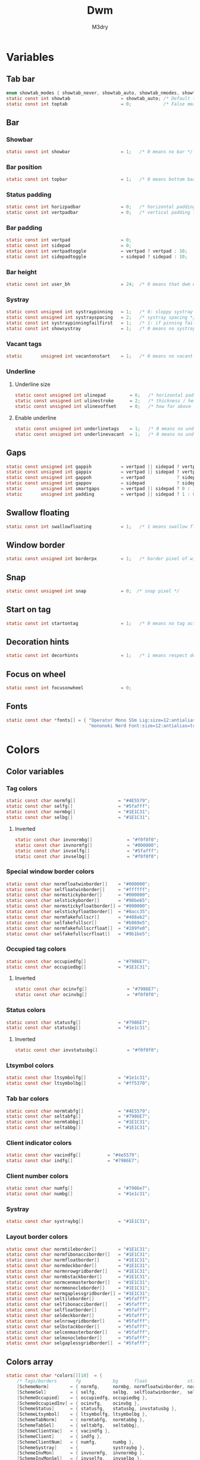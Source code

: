 #+TITLE: Dwm
#+author: M3dry
#+property: header-args :C :tangle config.h :main no
#+exclude_tags: toc_4

* Table of contents :toc_4:
- [[#variables][Variables]]
  - [[#tab-bar][Tab bar]]
  - [[#bar][Bar]]
    - [[#showbar][Showbar]]
    - [[#bar-position][Bar position]]
    - [[#status-padding][Status padding]]
    - [[#bar-padding][Bar padding]]
    - [[#bar-height][Bar height]]
    - [[#systray][Systray]]
    - [[#vacant-tags][Vacant tags]]
    - [[#underline][Underline]]
      - [[#underline-size][Underline size]]
      - [[#enable-underline][Enable underline]]
  - [[#gaps][Gaps]]
  - [[#swallow-floating][Swallow floating]]
  - [[#window-border][Window border]]
  - [[#snap][Snap]]
  - [[#start-on-tag][Start on tag]]
  - [[#decoration-hints][Decoration hints]]
  - [[#focus-on-wheel][Focus on wheel]]
  - [[#fonts][Fonts]]
- [[#colors][Colors]]
  - [[#color-variables][Color variables]]
    - [[#tag-colors][Tag colors]]
      - [[#inverted][Inverted]]
    - [[#special-window-border-colors][Special window border colors]]
    - [[#occupied-tag-colors][Occupied tag colors]]
      - [[#inverted-1][Inverted]]
    - [[#status-colors][Status colors]]
      - [[#inverted-2][Inverted]]
    - [[#ltsymbol-colors][Ltsymbol colors]]
    - [[#tab-bar-colors][Tab bar colors]]
    - [[#client-indicator-colors][Client indicator colors]]
    - [[#client-number-colors][Client number colors]]
    - [[#systray-1][Systray]]
    - [[#layout-border-colors][Layout border colors]]
  - [[#colors-array][Colors array]]
- [[#tag][Tag]]
  - [[#number-of-tags][Number of tags]]
  - [[#master-window-name][Master window name]]
  - [[#default-applications][Default applications]]
- [[#scratchpads][Scratchpads]]
- [[#rules][Rules]]
  - [[#client-rules][Client rules]]
  - [[#monitor-rules][Monitor rules]]
- [[#layouts][Layouts]]
  - [[#layout-modifiers][Layout modifiers]]
  - [[#layout-definitions][Layout definitions]]
- [[#special-keys][Special keys]]
- [[#tag-functions][Tag functions]]
- [[#keybinds][Keybinds]]
- [[#mouse-bindings][Mouse bindings]]
- [[#dwmc][dwmc]]

* Variables
** Tab bar
#+begin_src C
enum showtab_modes { showtab_never, showtab_auto, showtab_nmodes, showtab_always};
static const int showtab                   = showtab_auto; /* Default tab bar show mode */
static const int toptab                    = 0;            /* False means bottom tab bar */
#+end_src
** Bar
*** Showbar
#+begin_src C
static const int showbar                   = 1;   /* 0 means no bar */
#+end_src
*** Bar position
#+begin_src C
static const int topbar                    = 1;   /* 0 means bottom bar */
#+end_src
*** Status padding
#+begin_src C
static const int horizpadbar               = 0;   /* horizontal padding for statusbar */
static const int vertpadbar                = 0;   /* vertical padding for statusbar */
#+end_src
*** Bar padding
#+begin_src C
static const int vertpad                   = 0;                           /* vertical padding of bar */
static const int sidepad                   = 0;                           /* horizontal padding of bar */
static const int vertpadtoggle             = vertpad ? vertpad : 10;      /* vertical padding of bar that's toggleable */
static const int sidepadtoggle             = sidepad ? sidepad : 10;      /* horizontal padding of bar that's toggleable */
#+end_src
*** Bar height
#+begin_src C
static const int user_bh                   = 24;  /* 0 means that dwm will calculate bar height, >= 1 means dwm will user_bh as bar height */
#+end_src
*** Systray
#+begin_src C
static const unsigned int systraypinning   = 1;   /* 0: sloppy systray follows selected monitor, >0: pin systray to monitor X */
static const unsigned int systrayspacing   = 2;   /* systray spacing */
static const int systraypinningfailfirst   = 1;   /* 1: if pinning fails, display systray on the first monitor, False: display systray on the last monitor*/
static const int showsystray               = 1;   /* 0 means no systray */
#+end_src
*** Vacant tags
#+begin_src C
static       unsigned int vacantonstart    = 1;   /* 0 means no vacant tags */
#+end_src
*** Underline
**** Underline size
#+begin_src C
static const unsigned int ulinepad         = 6;   /* horizontal padding between the underline and tag */
static const unsigned int ulinestroke      = 2;   /* thickness / height of the underline */
static const unsigned int ulinevoffset     = 0;   /* how far above the bottom of the bar the line should appear */
#+end_src
**** Enable underline
#+begin_src C
static const unsigned int underlinetags    = 1;   /* 0 means no underline */
static const unsigned int underlinevacant  = 1;   /* 0 means no underline for vacant tags */
#+end_src
** Gaps
#+begin_src C
static const unsigned int gappih           = vertpad || sidepad ? vertpadtoggle : 0;  /* horiz inner gap between windows */
static const unsigned int gappiv           = vertpad || sidepad ? vertpadtoggle : 0;  /* vert inner gap between windows */
static const unsigned int gappoh           = vertpad            ? sidepadtoggle : 0;  /* horiz outer gap between windows and screen edge */
static const unsigned int gappov           = sidepad            ? sidepadtoggle : 0;  /* vert outer gap between windows and screen edge */
static       unsigned int smartgaps        = vertpad || sidepad ? 0 : 1;   /* 1 means no outer gap when there is only one window one window */
static       unsigned int padding          = vertpad || sidepad ? 1 : 0;
#+end_src
** Swallow floating
#+begin_src C
static const int swallowfloating           = 1;   /* 1 means swallow floating windows by default */
#+end_src
** Window border
#+begin_src C
static const unsigned int borderpx         = 1;   /* border pixel of windows */
#+end_src
** Snap
#+begin_src C
static const unsigned int snap             = 0;  /* snap pixel */
#+end_src
** Start on tag
#+begin_src C
static const int startontag                = 1;   /* 0 means no tag active on start */
#+end_src
** Decoration hints
#+begin_src C
static const int decorhints                = 1;   /* 1 means respect decoration hints */
#+end_src
** Focus on wheel
#+begin_src C
static const int focusonwheel              = 0;
#+end_src
** Fonts
#+begin_src C
static const char *fonts[] = { "Operator Mono SSm Lig:size=12:antialias=true:autohint=true"
                               "mononoki Nerd Font:size=12:antialias=true:autohint=true" };
#+end_src
* Colors
** Color variables
*** Tag colors
#+begin_src C
static const char normfg[]                = "#4E5579";
static const char selfg[]                 = "#5fafff";
static const char normbg[]                = "#1E1C31";
static const char selbg[]                 = "#1E1C31";
#+end_src
**** Inverted
#+begin_src C
static const char invnormbg[]             = "#f0f0f0";
static const char invnormfg[]             = "#000000";
static const char invselfg[]              = "#5fafff";
static const char invselbg[]              = "#f0f0f0";
#+end_src
*** Special window border colors
#+begin_src C
static const char normfloatwinborder[]    = "#000000";
static const char selfloatwinborder[]     = "#ffffff";
static const char normstickyborder[]      = "#000000";
static const char selstickyborder[]       = "#98be65";
static const char normstickyfloatborder[] = "#000000";
static const char selstickyfloatborder[]  = "#8acc35";
static const char normfakefullscr[]       = "#408ab2";
static const char selfakefullscr[]        = "#b869e5";
static const char normfakefullscrfloat[]  = "#289fe0";
static const char selfakefullscrfloat[]   = "#9b1be5";
#+end_src
*** Occupied tag colors
#+begin_src C
static const char occupiedfg[]            = "#7986E7";
static const char occupiedbg[]            = "#1E1C31";
#+end_src
**** Inverted
#+begin_src C
static const char ocinvfg[]               = "#7986E7";
static const char ocinvbg[]               = "#f0f0f0";
#+end_src
*** Status colors
#+begin_src C
static const char statusfg[]              = "#7986E7";
static const char statusbg[]              = "#1e1c31";
#+end_src
**** Inverted
#+begin_src C
static const char invstatusbg[]           = "#f0f0f0";
#+end_src
*** Ltsymbol colors
#+begin_src C
static const char ltsymbolfg[]            = "#1e1c31";
static const char ltsymbolbg[]            = "#ff5370";
#+end_src
*** Tab bar colors
#+begin_src C
static const char normtabfg[]             = "#4E5579";
static const char seltabfg[]              = "#7986E7";
static const char normtabbg[]             = "#1E1C31";
static const char seltabbg[]              = "#1E1C31";
#+end_src
*** Client indicator colors
#+begin_src C
static const char vacindfg[]          = "#4e5579";
static const char indfg[]             = "#7986E7";
#+end_src
*** Client number colors
#+begin_src C
static const char numfg[]                 = "#7986e7";
static const char numbg[]                 = "#1e1c31";
#+end_src
*** Systray
#+begin_src C
static const char systraybg[]             = "#1E1C31";
#+end_src
*** Layout border colors
#+begin_src C
static const char normtileborder[]        = "#1E1C31";
static const char normfibonacciborder[]   = "#1E1C31";
static const char normfloatborder[]       = "#1E1C31";
static const char normdeckborder[]        = "#1E1C31";
static const char normnrowgridborder[]    = "#1E1C31";
static const char normbstackborder[]      = "#1E1C31";
static const char normcenmasterborder[]   = "#1E1C31";
static const char normmonocleborder[]     = "#1E1C31";
static const char normgaplessgridborder[] = "#1E1C31";
static const char seltileborder[]         = "#5fafff";
static const char selfibonacciborder[]    = "#5fafff";
static const char selfloatborder[]        = "#5fafff";
static const char seldeckborder[]         = "#5fafff";
static const char selnrowgridborder[]     = "#5fafff";
static const char selbstackborder[]       = "#5fafff";
static const char selcenmasterborder[]    = "#5fafff";
static const char selmonocleborder[]      = "#5fafff";
static const char selgaplessgridborder[]  = "#5fafff";
#+end_src
** Colors array
#+begin_src C
static const char *colors[][10]  = {
    /* Tags/borders       fg            bg      float               sticky            sticky + float         fakefullscreen   fakefullscreen + float */
    [SchemeNorm]        = { normfg,     normbg, normfloatwinborder, normstickyborder, normstickyfloatborder, normfakefullscr, normfakefullscrfloat },
    [SchemeSel]         = { selfg,      selbg,  selfloatwinborder,  selstickyborder,  selstickyfloatborder,  selfakefullscr,  selfakefullscrfloat },
    [SchemeOccupied]    = { occupiedfg, occupiedbg },
    [SchemeOccupiedInv] = { ocinvfg,    ocinvbg },
    [SchemeStatus]      = { statusfg,   statusbg, invstatusbg },
    [SchemeLtsymbol]    = { ltsymbolfg, ltsymbolbg },
    [SchemeTabNorm]     = { normtabfg,  normtabbg },
    [SchemeTabSel]      = { seltabfg,   seltabbg},
    [SchemeClientVac]   = { vacindfg },
    [SchemeClient]      = { indfg },
    [SchemeClientNum]   = { numfg,      numbg },
    [SchemeSystray]     = {             systraybg },
    [SchemeInvMon]      = { invnormfg,  invnormbg },
    [SchemeInvMonSel]   = { invselfg,   invselbg },
    /* Win borders          tile            fibonacci            float            deck            nrowgrid            bstack            centeredmaster       monocle            gaplessgrid */
    [SchemeNormLayout]  = { normtileborder, normfibonacciborder, normfloatborder, normdeckborder, normnrowgridborder, normbstackborder, normcenmasterborder, normmonocleborder, normgaplessgridborder },
    [SchemeSelLayout]   = { seltileborder,  selfibonacciborder,  selfloatborder,  seldeckborder,  selnrowgridborder,  selbstackborder,  selcenmasterborder,  selmonocleborder,  selgaplessgridborder },
};
#+end_src
* Tag
** Number of tags
#+begin_src C
static const char *tags[] = { "1", "2", "3", "4", "5", "6", "7", "8", "9" };
#+end_src
** Master window name
#+begin_src C
static const char ptagf[] = "[%s:%s]"; /* format of a tag label */
static const char etagf[] = "{%s}";    /* format of an empty tag */
static const int lcaselbl = 0;         /* 1 means make tag label lowercase */
#+end_src
** Default applications
#+begin_src C
static const char *defaulttagapps[] = { "firefox", NULL, NULL, "chromium", NULL, NULL, NULL, "discord", "gimp" };
#+end_src
* Scratchpads
#+begin_src C
static const char *scpclean[] = {"u", NULL};
static const char *scpcmus[]  = {"i", "st", "-c", "scpcmus",  "-t", "cmusSCP", "-e", "cmus", NULL};
static const char *scpcal[]   = {"y", "qalculate-gtk", "--title", "calSCP", NULL};
#+end_src
* Rules
** Client rules
    xprop(1):
     WM_CLASS(STRING) = instance, class
     WM_NAME(STRING) = title
     _NET_WM_WINDOW_TYPE(ATOM) = wintype
#+begin_src C
#define WTYPE "_NET_WM_WINDOW_TYPE_"
static const Rule rules[] = {
    /* class      instance    title          wintype tags mask switchtotag isfloating iscentered ispermanent isterminal noswallow monitor scratch key */
    /* Scratchpads */
    { "scpclean", NULL,       NULL,          NULL,   0,        0,          0,         0,         0,          0,         0,        -1, 'u' },
    { "scpcmus",  NULL,       NULL,          NULL,   0,        0,          0,         0,         1,          0,         0,        -1, 'i' },
    { NULL,       NULL,       "calSCP",      NULL,   0,        0,          1,         1,         0,          0,         0,        -1, 'y' },
    /* Swallow */
    { "St",       NULL,       NULL,          NULL,   0,        0,          0,         0,         0,          1,         0,        -1, 0 },
    { "Alacritty",NULL,       NULL,          NULL,   0,        0,          0,         0,         0,          1,         0,        -1, 0 },
    { "XTerm",    NULL,       NULL,          NULL,   0,        0,          0,         0,         0,          1,         0,        -1, 0 },
    { "Emacs",    NULL,       NULL,          NULL,   0,        0,          0,         0,         0,          1,         0,        -1, 0 },
    /* Noswallow */
    { NULL,       NULL,       "Event Tester",NULL,   0,        0,          0,         0,         0,          0,         1,        -1, 0 },
    { "Xephyr",   NULL,       NULL,          NULL,   0,        0,          1,         1,         0,          0,         1,        -1, 0 },
    { "Gimp",     NULL,       NULL,          NULL,   1 << 8,   3,          1,         1,         0,          0,         1,        -1, 0 },
    { NULL,       NULL,       "glxgears",    NULL,   0,        0,          1,         0,         0,          0,         1,        -1, 0 },
    /* General windows */
    { NULL,       "discord",  NULL,          NULL,   1 << 7,   0,          0,         0,         0,          0,         0,        -1, 0 },
    { NULL,       "Navigator",NULL,          NULL,   1,        0,          0,         0,         1,          0,         1,        -1, 0 },
    { NULL,       "nyxt",     NULL,          NULL,   1,        0,          0,         0,         1,          0,         1,        -1, 0 },
    { NULL,       "chromium", NULL,          NULL,   1 << 3,   0,          0,         0,         1,          0,         1,        -1, 0 },
    /* Wintype */
    { NULL,       NULL,       NULL, WTYPE "DIALOG",  0,        0,          1,         1,         0,          0,         0,        -1, 0 },
    { NULL,       NULL,       NULL, WTYPE "UTILITY", 0,        0,          1,         1,         0,          0,         0,        -1, 0 },
    { NULL,       NULL,       NULL, WTYPE "TOOLBAR", 0,        0,          1,         1,         0,          0,         0,        -1, 0 },
    { NULL,       NULL,       NULL, WTYPE "SPLASH",  0,        0,          1,         1,         0,          0,         0,        -1, 0 },
};
#+end_src
** Monitor rules
#+begin_src C
static const MonitorRule monrules[] = {
   /* monitor  tag  layout  mfact  nmaster  showbar  topbar */
   {  1,       -1,  5,      -1,    -1,      -1,      -1     }, // use a different layout for the second monitor
   {  -1,      -1,  0,      -1,    -1,      -1,      -1     }, // default
};
#+end_src

* Layouts
** Layout modifiers
+ mfact defines how wide master stack is
+ resizehints defines if dwm will resize window even if its too small
+ nmaster defines how many windows are in master stack
+ attachbelow defines if windows should attach bellow selected window
+ force_vsplit forces two clients to always slpit vertically
#+begin_src C
static const float mfact     = 0.5;
static const int resizehints = 0;    /* 1 means respect size hints in tiled resizals */
static const int nmaster     = 1;
static const int attachbelow = 1;

#define FORCE_VSPLIT 1
#include "vanitygaps.c"
#+end_src
** Layout definitions
+ avaible layouts:
  - bstack
  - bstackhoriz
  - centeredmaster
  - centeredfloatingmaster
  - deck
  - dwindle
  - fibonacci
  - grid
  - nrowgrid
  - spiral
  - tile
#+begin_src C
static const Layout layouts[] = {
    /* symbol     arrange function */
    { "tile",           tile },    /* first entry is default */
    { "spiral",         spiral },
    { "float",          NULL },    /* no layout function means floating behavior */
    { "deck",           deck },
    { "nrowgrid",       nrowgrid },
    { "bstack",         bstack },
    { "centeredmaster", centeredmaster },
    { "monocle",        monocle },
    { "grid",           gaplessgrid },
    { NULL,             NULL },
};
#+end_src
* Special keys
- Mod4Mask = Modkey
- Mod1Mask = Alt
- ShiftMask = Shift
- ControlMask = Control
#+begin_src C
#include <X11/XF86keysym.h>

#define M Mod4Mask
#define A Mod1Mask
#define S ShiftMask
#define C ControlMask
#+end_src
* Tag functions
#+begin_src C
#define TAGKEYS(KEY,TAG) \
    { A,       -1,        KEY,   comboview,    {.ui = 1 << TAG} }, \
    { C,       -1,        KEY,   toggleview,   {.ui = 1 << TAG} }, \
    { M,       -1,        KEY,   toggletag,    {.ui = 1 << TAG} }, \
    { A|S,     -1,        KEY,   combotag,     {.ui = 1 << TAG} }, \
    { A|C,     -1,        KEY,   tagwith,      {.ui = 1 << TAG} }, \
    { M|S,     -1,        KEY,   swaptags,     {.ui = 1 << TAG} }, \
    { A|C,     XK_comma,  KEY,   focusnextmon, {.ui = 1 << TAG} }, \
    { A|C,     XK_period, KEY,   focusprevmon, {.ui = 1 << TAG} }, \
    { A|C|S,   XK_comma,  KEY,   tagnextmon,   {.ui = 1 << TAG} }, \
    { A|C|S,   XK_period, KEY,   tagprevmon,   {.ui = 1 << TAG} }, \
    { A|C,     XK_q,      KEY,   killontag,    {.ui = 1 << TAG} },
#+end_src
* Keybinds
#+name: binds
| mod   | key                     | multi key | function             | args                                                                  |
|-------+-------------------------+-----------+----------------------+-----------------------------------------------------------------------|
| A     | XK_Return               |        -1 | spawn                | SHCMD("$TERMINAL")                                                    |
| A:S   | XK_c                    |        -1 | spawn                | SHCMD("$TERMINAL htop")                                               |
| A:S   | XK_z                    |        -1 | spawn                | SHCMD("playerctl play-pause")                                         |
| A:S   | XK_e                    |        -1 | spawn                | SHCMD("$TERMINAL nvim")                                               |
| A     | XK_e                    |      XK_e | spawn                | SHCMD("emacsclient -c")                                               |
| A     | XK_c                    |      XK_e | spawn                | SHCMD("emacsclient -c -e '(ibuffer)'")                                |
| A     | XK_d                    |      XK_e | spawn                | SHCMD("emacsclient -c -e '(dired nil)'")                              |
| A     | XK_f                    |      XK_e | spawn                | SHCMD("emacsclient -c -e '(elfeed)'")                                 |
| A     | XK_s                    |        -1 | spawn                | SHCMD("~/.emacs.d/bin/doom everywhere")                               |
| A     | XK_w                    |        -1 | spawn                | SHCMD("xdo activate -N firefox :: firefox")                           |
| M     | XK_w                    |        -1 | spawn                | SHCMD("xdo activate -N Chromium :: chromium")                         |
| A:C   | XK_KP_Down              |        -1 | spawn                | SHCMD("xkill")                                                        |
| A:C   | XK_d                    |        -1 | spawn                | SHCMD("discord")                                                      |
| A:C   | XK_u                    |        -1 | spawn                | SHCMD("import my-stuff/Pictures/snips/$(date +'%F-%T').png")          |
| A     | XK_p                    |        -1 | spawn                | SHCMD("pcmanfm")                                                      |
| A:C   | XK_m                    |        -1 | spawn                | SHCMD("multimc")                                                      |
| A:M:C | XK_l                    |        -1 | spawn                | SHCMD("slock")                                                        |
| M     | XK_g                    |        -1 | spawn                | SHCMD("xmenu.sh -p 0x0")                                              |
| A     | XK_r                    |        -1 | spawndefault         | {0}                                                                   |
| A:S   | XK_Return               |        -1 | spawn                | SHCMD("dmenu_run_history -l 5 -g 10 -p 'Run'")                        |
| A     | XK_c                    |        -1 | spawn                | SHCMD("volume-script")                                                |
| A:C   | XK_Return               |        -1 | spawn                | SHCMD("Booky 'emacsclient -c -a emacs' '><' 'Cconfig'")               |
| A:S   | XK_w                    |        -1 | spawn                | SHCMD("Booky 'firefox' '_' 'Bconfig'")                                |
| A     | XK_z                    |        -1 | spawn                | SHCMD("music-changer cmus")                                           |
| A:S   | XK_s                    |      XK_d | spawn                | SHCMD("switch")                                                       |
| A:S   | XK_e                    |      XK_d | spawn                | SHCMD("emoji-script")                                                 |
| A:S   | XK_c                    |      XK_d | spawn                | SHCMD("calc")                                                         |
| A:S   | XK_p                    |      XK_d | spawn                | SHCMD("passmenu2 -F -p 'Passwords'")                                  |
| A:S   | XK_v                    |      XK_d | spawn                | SHCMD("manview")                                                      |
| A:S   | XK_a                    |      XK_d | spawn                | SHCMD("allmenu")                                                      |
| A:S   | XK_q                    |      XK_d | spawn                | SHCMD("shut")                                                         |
| 0     | XF86XK_AudioPrev        |        -1 | spawn                | SHCMD("playerctl --player cmus previous")                             |
| 0     | XF86XK_AudioNext        |        -1 | spawn                | SHCMD("playerctl --player cmus next")                                 |
| 0     | XF86XK_AudioPlay        |        -1 | spawn                | SHCMD("playerctl --player cmus play-pause")                           |
| 0     | XF86XK_AudioLowerVolume |        -1 | spawn                | SHCMD("pamixer --allow-boost -d 1 ; killall dwmStatus ; dwmStatus &") |
| 0     | XF86XK_AudioRaiseVolume |        -1 | spawn                | SHCMD("pamixer --allow-boost -i 1 ; killall dwmStatus ; dwmStatus &") |
| A     | XK_q                    |        -1 | killclient           | {0}                                                                   |
| A:C:S | XK_x                    |        -1 | killpermanent        | {0}                                                                   |
| A:S   | XK_q                    |        -1 | killunsel            | {0}                                                                   |
| M     | XK_v                    |        -1 | togglevacant         | {0}                                                                   |
| A:C   | XK_v                    |        -1 | toggletopbar         | {0}                                                                   |
| M:S   | XK_v                    |        -1 | togglepadding        | {0}                                                                   |
| A     | XK_n                    |        -1 | togglebar            | {0}                                                                   |
| A:S   | XK_h                    |        -1 | setmfact             | { .f = -0.05 }                                                        |
| A:S   | XK_l                    |        -1 | setmfact             | { .f = +0.05 }                                                        |
| M:C   | XK_u                    |        -1 | setmfact             | { .f = mfact + 1 }                                                    |
| A:S   | XK_j                    |        -1 | setcfact             | { .f = +0.25 }                                                        |
| A:S   | XK_k                    |        -1 | setcfact             | { .f = -0.25 }                                                        |
| A:C:S | XK_u                    |        -1 | setcfact             | {0}                                                                   |
| A     | XK_bracketleft          |        -1 | incnmaster           | { .i = +1 }                                                           |
| A     | XK_bracketright         |        -1 | incnmaster           | { .i = -1 }                                                           |
| M     | XK_space                |        -1 | focusmaster          | {0}                                                                   |
| A:C   | XK_space                |        -1 | switchcol            | {0}                                                                   |
| A     | XK_h                    |        -1 | focusdir             | { .i = 0 }                                                            |
| A     | XK_l                    |        -1 | focusdir             | { .i = 1 }                                                            |
| A     | XK_k                    |        -1 | focusdir             | { .i = 2 }                                                            |
| A     | XK_j                    |        -1 | focusdir             | { .i = 3 }                                                            |
| M:S   | XK_j                    |        -1 | focusstack           | { .i = +1 }                                                           |
| M:S   | XK_k                    |        -1 | focusstack           | { .i = -1 }                                                           |
| M:A   | XK_h                    |        -1 | inplacerotate        | { .i = +2 }                                                           |
| M:A   | XK_l                    |        -1 | inplacerotate        | { .i = -2 }                                                           |
| A     | XK_t                    |        -1 | setlayout            | { .v = &layouts[0] }                                                  |
| A     | XK_v                    |        -1 | setlayout            | { .v = &layouts[1] }                                                  |
| A:S   | XK_f                    |        -1 | setlayout            | { .v = &layouts[2] }                                                  |
| A     | XK_d                    |        -1 | setlayout            | { .v = &layouts[3] }                                                  |
| A     | XK_g                    |        -1 | setlayout            | { .v = &layouts[4] }                                                  |
| A     | XK_b                    |        -1 | setlayout            | { .v = &layouts[5] }                                                  |
| A:S   | XK_m                    |        -1 | setlayout            | { .v = &layouts[6] }                                                  |
| A     | XK_m                    |        -1 | setlayout            | { .v = &layouts[7] }                                                  |
| A:S   | XK_g                    |        -1 | setlayout            | { .v = &layouts[8] }                                                  |
| A:S   | XK_t                    |        -1 | tabmode              | {-1}                                                                  |
| A:C   | XK_i                    |        -1 | cyclelayout          | { .i = -1 }                                                           |
| A:C   | XK_p                    |        -1 | cyclelayout          | { .i = +1 }                                                           |
| A     | XK_0                    |        -1 | view                 | {.ui = ~0 }                                                           |
| A     | XK_Tab                  |        -1 | goback               | {0}                                                                   |
| A:S   | XK_n                    |        -1 | shiftviewclients     | { .i = +1 }                                                           |
| A:S   | XK_p                    |        -1 | shiftviewclients     | { .i = -1 }                                                           |
| A:S   | XK_a                    |        -1 | winview              | {0}                                                                   |
| A     | XK_semicolon            |        -1 | zoom                 | {0}                                                                   |
| A:S   | XK_v                    |        -1 | transfer             | {0}                                                                   |
| M:C   | XK_j                    |        -1 | pushdown             | {0}                                                                   |
| M:C   | XK_k                    |        -1 | pushup               | {0}                                                                   |
| A:C   | XK_r                    |        -1 | togglefloating       | {0}                                                                   |
| A:S   | XK_space                |        -1 | unfloatvisible       | {0}                                                                   |
| A:S   | XK_s                    |        -1 | togglesticky         | {0}                                                                   |
| A     | XK_f                    |        -1 | togglefullscr        | {0}                                                                   |
| A:C   | XK_f                    |        -1 | togglefakefullscreen | {0}                                                                   |
| A     | XK_u                    |        -1 | togglescratch        | { .v = scpclean }                                                     |
| A     | XK_i                    |        -1 | togglescratch        | { .v = scpcmus }                                                      |
| A     | XK_y                    |        -1 | togglescratch        | { .v = scpcal }                                                       |
| A:M   | XK_u                    |        -1 | removescratch        | { .v = scpclean }                                                     |
| A:M   | XK_i                    |        -1 | removescratch        | { .v = scpcmus }                                                      |
| A:M   | XK_y                    |        -1 | removescratch        | { .v = scpcal }                                                       |
| A:S   | XK_u                    |        -1 | setscratch           | { .v = scpclean }                                                     |
| A:S   | XK_i                    |        -1 | setscratch           | { .v = scpcmus }                                                      |
| A:S   | XK_y                    |        -1 | setscratch           | { .v = scpcal }                                                       |
| A     | XK_comma                |        -1 | focusmon             | { .i = -1 }                                                           |
| A     | XK_period               |        -1 | focusmon             | { .i = +1 }                                                           |
| A:S   | XK_comma                |        -1 | tagmon               | { .i = -1 }                                                           |
| A:S   | XK_period               |        -1 | tagmon               | { .i = +1 }                                                           |
| A:S   | XK_equal                |        -1 | incrgaps             | { .i = +1 }                                                           |
| A:S   | XK_minus                |        -1 | incrgaps             | { .i = -1 }                                                           |
| A:S   | XK_0                    |        -1 | defaultgaps          | {0}                                                                   |
| A:C   | XK_0                    |        -1 | togglegaps           | {0}                                                                   |
| A:C   | XK_equal                |        -1 | setborderpx          | { .i = +1 }                                                           |
| A:C   | XK_minus                |        -1 | setborderpx          | { .i = -1 }                                                           |
| M     | XK_0                    |        -1 | setborderpx          | { .i = 0 }                                                            |
| M:S   | XK_Escape               |        -1 | quit                 | {0}                                                                   |
| A:C:S | XK_q                    |        -1 | quit                 | {1}                                                                   |

#+begin_src sh :tangle no :var keys=binds :results output :wrap "src C"
echo "#define SHCMD(cmd) { .v = (const char*[]){ \"/bin/sh\", \"-c\", cmd, NULL } }\n\nstatic Key keys[] = {"
# echo $keys | sed "s/)\ /)\n/g ; s/}\ /}\n/g ; s/:/|/g" | sed "s/\ /^/ ; s/\ /^/ ; s/\ /^/ ; s/\ /^/" | awk -F'^' '{print "    { " $1 ", " $3 ", " $2 ", " $4 ", " $5 " }," }'
echo $keys | sed "s/)\ /)\n/g ; s/}\ /}\n/g" | sed "s/\ /^/ ; s/\ /^/ ; s/\ /^/ ; s/\ /^/" | awk -F'^' '{ gsub(":", "|", $0) ; print "{"$1","$3","$2","$4","$5"}," }'
echo "
TAGKEYS(                XK_1,                                  0)
TAGKEYS(                XK_2,                                  1)
TAGKEYS(                XK_3,                                  2)
TAGKEYS(                XK_4,                                  3)
TAGKEYS(                XK_5,                                  4)
TAGKEYS(                XK_6,                                  5)
TAGKEYS(                XK_7,                                  6)
TAGKEYS(                XK_8,                                  7)
TAGKEYS(                XK_9,                                  8)};"
#+end_src

#+RESULTS:
#+begin_src C
#define SHCMD(cmd) { .v = (const char*[]){ "/bin/sh", "-c", cmd, NULL } }

static Key keys[] = {
{A,-1,XK_Return,spawn,SHCMD("$TERMINAL")},
{A|S,-1,XK_c,spawn,SHCMD("$TERMINAL htop")},
{A|S,-1,XK_z,spawn,SHCMD("playerctl play-pause")},
{A|S,-1,XK_e,spawn,SHCMD("$TERMINAL nvim")},
{A,XK_e,XK_e,spawn,SHCMD("emacsclient -c")},
{A,XK_e,XK_c,spawn,SHCMD("emacsclient -c -e '(ibuffer)'")},
{A,XK_e,XK_d,spawn,SHCMD("emacsclient -c -e '(dired nil)'")},
{A,XK_e,XK_f,spawn,SHCMD("emacsclient -c -e '(elfeed)'")},
{A,-1,XK_s,spawn,SHCMD("~/.emacs.d/bin/doom everywhere")},
{A,-1,XK_w,spawn,SHCMD("xdo activate -N firefox || firefox")},
{M,-1,XK_w,spawn,SHCMD("xdo activate -N Chromium || chromium")},
{A|C,-1,XK_KP_Down,spawn,SHCMD("xkill")},
{A|C,-1,XK_d,spawn,SHCMD("discord")},
{A|C,-1,XK_u,spawn,SHCMD("import my-stuff/Pictures/snips/$(date +'%F-%T').png")},
{A,-1,XK_p,spawn,SHCMD("pcmanfm")},
{A|C,-1,XK_m,spawn,SHCMD("multimc")},
{A|M|C,-1,XK_l,spawn,SHCMD("slock")},
{M,-1,XK_g,spawn,SHCMD("xmenu.sh -p 0x0")},
{A,-1,XK_r,spawndefault,{0}},
{A|S,-1,XK_Return,spawn,SHCMD("dmenu_run_history -l 5 -g 10 -p 'Run'")},
{A,-1,XK_c,spawn,SHCMD("volume-script")},
{A|C,-1,XK_Return,spawn,SHCMD("Booky 'emacsclient -c -a emacs' '><' 'Cconfig'")},
{A|S,-1,XK_w,spawn,SHCMD("Booky 'firefox' '_' 'Bconfig'")},
{A,-1,XK_z,spawn,SHCMD("music-changer cmus")},
{A|S,XK_d,XK_s,spawn,SHCMD("switch")},
{A|S,XK_d,XK_e,spawn,SHCMD("emoji-script")},
{A|S,XK_d,XK_c,spawn,SHCMD("calc")},
{A|S,XK_d,XK_p,spawn,SHCMD("passmenu2 -F -p 'Passwords'")},
{A|S,XK_d,XK_v,spawn,SHCMD("manview")},
{A|S,XK_d,XK_a,spawn,SHCMD("allmenu")},
{A|S,XK_d,XK_q,spawn,SHCMD("shut")},
{0,-1,XF86XK_AudioPrev,spawn,SHCMD("playerctl --player cmus previous")},
{0,-1,XF86XK_AudioNext,spawn,SHCMD("playerctl --player cmus next")},
{0,-1,XF86XK_AudioPlay,spawn,SHCMD("playerctl --player cmus play-pause")},
{0,-1,XF86XK_AudioLowerVolume,spawn,SHCMD("pamixer --allow-boost -d 1 ; killall dwmStatus ; dwmStatus &")},
{0,-1,XF86XK_AudioRaiseVolume,spawn,SHCMD("pamixer --allow-boost -i 1 ; killall dwmStatus ; dwmStatus &")},
{A,-1,XK_q,killclient,{0}},
{A|C|S,-1,XK_x,killpermanent,{0}},
{A|S,-1,XK_q,killunsel,{0}},
{M,-1,XK_v,togglevacant,{0}},
{A|C,-1,XK_v,toggletopbar,{0}},
{M|S,-1,XK_v,togglepadding,{0}},
{A,-1,XK_n,togglebar,{0}},
{A|S,-1,XK_h,setmfact,{ .f = -0.05 }},
{A|S,-1,XK_l,setmfact,{ .f = +0.05 }},
{M|C,-1,XK_u,setmfact,{ .f = mfact + 1 }},
{A|S,-1,XK_j,setcfact,{ .f = +0.25 }},
{A|S,-1,XK_k,setcfact,{ .f = -0.25 }},
{A|C|S,-1,XK_u,setcfact,{0}},
{A,-1,XK_bracketleft,incnmaster,{ .i = +1 }},
{A,-1,XK_bracketright,incnmaster,{ .i = -1 }},
{M,-1,XK_space,focusmaster,{0}},
{A|C,-1,XK_space,switchcol,{0}},
{A,-1,XK_h,focusdir,{ .i = 0 }},
{A,-1,XK_l,focusdir,{ .i = 1 }},
{A,-1,XK_k,focusdir,{ .i = 2 }},
{A,-1,XK_j,focusdir,{ .i = 3 }},
{M|S,-1,XK_j,focusstack,{ .i = +1 }},
{M|S,-1,XK_k,focusstack,{ .i = -1 }},
{M|A,-1,XK_h,inplacerotate,{ .i = +2 }},
{M|A,-1,XK_l,inplacerotate,{ .i = -2 }},
{A,-1,XK_t,setlayout,{ .v = &layouts[0] }},
{A,-1,XK_v,setlayout,{ .v = &layouts[1] }},
{A|S,-1,XK_f,setlayout,{ .v = &layouts[2] }},
{A,-1,XK_d,setlayout,{ .v = &layouts[3] }},
{A,-1,XK_g,setlayout,{ .v = &layouts[4] }},
{A,-1,XK_b,setlayout,{ .v = &layouts[5] }},
{A|S,-1,XK_m,setlayout,{ .v = &layouts[6] }},
{A,-1,XK_m,setlayout,{ .v = &layouts[7] }},
{A|S,-1,XK_g,setlayout,{ .v = &layouts[8] }},
{A|S,-1,XK_t,tabmode,{-1}},
{A|C,-1,XK_i,cyclelayout,{ .i = -1 }},
{A|C,-1,XK_p,cyclelayout,{ .i = +1 }},
{A,-1,XK_0,view,{.ui = ~0 }},
{A,-1,XK_Tab,goback,{0}},
{A|S,-1,XK_n,shiftviewclients,{ .i = +1 }},
{A|S,-1,XK_p,shiftviewclients,{ .i = -1 }},
{A|S,-1,XK_a,winview,{0}},
{A,-1,XK_semicolon,zoom,{0}},
{A|S,-1,XK_v,transfer,{0}},
{M|C,-1,XK_j,pushdown,{0}},
{M|C,-1,XK_k,pushup,{0}},
{A|C,-1,XK_r,togglefloating,{0}},
{A|S,-1,XK_space,unfloatvisible,{0}},
{A|S,-1,XK_s,togglesticky,{0}},
{A,-1,XK_f,togglefullscr,{0}},
{A|C,-1,XK_f,togglefakefullscreen,{0}},
{A,-1,XK_u,togglescratch,{ .v = scpclean }},
{A,-1,XK_i,togglescratch,{ .v = scpcmus }},
{A,-1,XK_y,togglescratch,{ .v = scpcal }},
{A|M,-1,XK_u,removescratch,{ .v = scpclean }},
{A|M,-1,XK_i,removescratch,{ .v = scpcmus }},
{A|M,-1,XK_y,removescratch,{ .v = scpcal }},
{A|S,-1,XK_u,setscratch,{ .v = scpclean }},
{A|S,-1,XK_i,setscratch,{ .v = scpcmus }},
{A|S,-1,XK_y,setscratch,{ .v = scpcal }},
{A,-1,XK_comma,focusmon,{ .i = -1 }},
{A,-1,XK_period,focusmon,{ .i = +1 }},
{A|S,-1,XK_comma,tagmon,{ .i = -1 }},
{A|S,-1,XK_period,tagmon,{ .i = +1 }},
{A|S,-1,XK_equal,incrgaps,{ .i = +1 }},
{A|S,-1,XK_minus,incrgaps,{ .i = -1 }},
{A|S,-1,XK_0,defaultgaps,{0}},
{A|C,-1,XK_0,togglegaps,{0}},
{A|C,-1,XK_equal,setborderpx,{ .i = +1 }},
{A|C,-1,XK_minus,setborderpx,{ .i = -1 }},
{M,-1,XK_0,setborderpx,{ .i = 0 }},
{M|S,-1,XK_Escape,quit,{0}},
{A|C|S,-1,XK_q,quit,{1}},

TAGKEYS(                XK_1,                                  0)
TAGKEYS(                XK_2,                                  1)
TAGKEYS(                XK_3,                                  2)
TAGKEYS(                XK_4,                                  3)
TAGKEYS(                XK_5,                                  4)
TAGKEYS(                XK_6,                                  5)
TAGKEYS(                XK_7,                                  6)
TAGKEYS(                XK_8,                                  7)
TAGKEYS(                XK_9,                                  8)};
#+end_src

* Mouse bindings
+ click can be
  - ClkLtSymbol
  - ClkTagBar
  - ClkTabBar
  - ClkNumSymbol
  - ClkStatusText
  - ClkClientWin
  - ClkRootWin
#+begin_src C
static Button buttons[] = {
    /* click                event mask      button          function        argument */
    { ClkLtSymbol,          0,              Button1,        setlayout,      { .v = &layouts[0] } },
    { ClkLtSymbol,          0,              Button3,        setlayout,      { .v = &layouts[6] } },
    { ClkLtSymbol,          S,              Button1,        cyclelayout,    { .i = +1 } },
    { ClkLtSymbol,          S,              Button3,        cyclelayout,    { .i = -1 } },
    { ClkTagBar,            0,              Button1,        view,           {0} },
    { ClkTagBar,            0,              Button3,        toggleview,     {0} },
    { ClkTagBar,            A,              Button1,        tag,            {0} },
    { ClkTagBar,            A,              Button3,        toggletag,      {0} },
    { ClkNumSymbol,         0,              Button1,        spawn,          SHCMD("xmenu.sh -p 0x0") },
    { ClkClientWin,         A,              Button1,        movemouse,      {0} },
    { ClkClientWin,         A,              Button2,        togglefloating, {0} },
    { ClkClientWin,         A,              Button3,        resizemouse,    {0} },
    { ClkTabBar,            0,              Button1,        focuswin,       {0} },
};
#+end_src
* dwmc
#+begin_src C
#include "dwmc.c"
static Signal signals[] = {
    /* signum           function */
    { "togglebar",      togglebar },
    { "togglevacant",   togglevacant },
    { "togglepadding",  togglepadding },
    { "focusmon",       focusmon },
    { "tagmon",         tagmon },
    { "quit",           quit },
    { "viewex",         viewex },
    { "toggleviewex",   toggleviewex },
    { "tagex",          tagex },
    { "tagwithex",      tagwithex },
    { "toggletagex",    toggletagex },
    { "setlayoutex",    setlayoutex },
};
#+end_src
